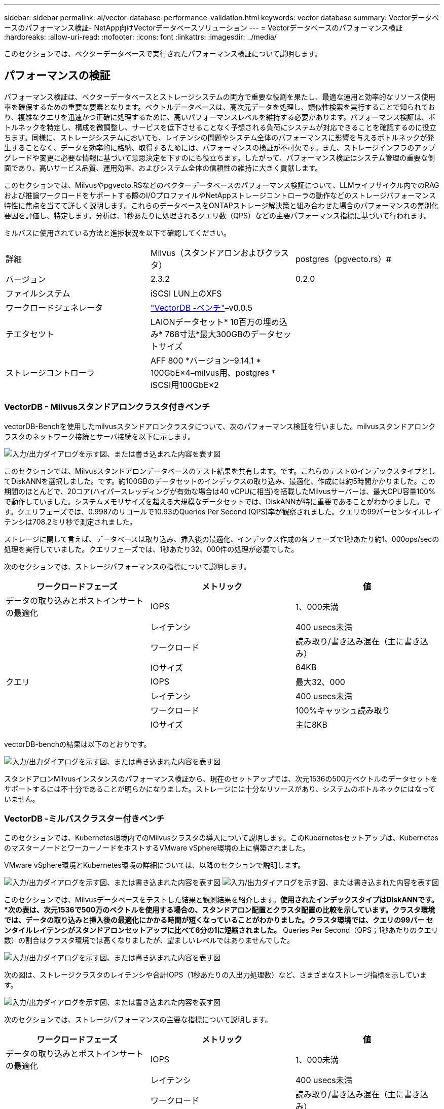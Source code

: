 ---
sidebar: sidebar 
permalink: ai/vector-database-performance-validation.html 
keywords: vector database 
summary: Vectorデータベースのパフォーマンス検証- NetApp向けVectorデータベースソリューション 
---
= Vectorデータベースのパフォーマンス検証
:hardbreaks:
:allow-uri-read: 
:nofooter: 
:icons: font
:linkattrs: 
:imagesdir: ../media/


[role="lead"]
このセクションでは、ベクターデータベースで実行されたパフォーマンス検証について説明します。



== パフォーマンスの検証

パフォーマンス検証は、ベクターデータベースとストレージシステムの両方で重要な役割を果たし、最適な運用と効率的なリソース使用率を確保するための重要な要素となります。ベクトルデータベースは、高次元データを処理し、類似性検索を実行することで知られており、複雑なクエリを迅速かつ正確に処理するために、高いパフォーマンスレベルを維持する必要があります。パフォーマンス検証は、ボトルネックを特定し、構成を微調整し、サービスを低下させることなく予想される負荷にシステムが対応できることを確認するのに役立ちます。同様に、ストレージシステムにおいても、レイテンシの問題やシステム全体のパフォーマンスに影響を与えるボトルネックが発生することなく、データを効率的に格納、取得するためには、パフォーマンスの検証が不可欠です。また、ストレージインフラのアップグレードや変更に必要な情報に基づいて意思決定を下すのにも役立ちます。したがって、パフォーマンス検証はシステム管理の重要な側面であり、高いサービス品質、運用効率、およびシステム全体の信頼性の維持に大きく貢献します。

このセクションでは、Milvusやpgvecto.RSなどのベクターデータベースのパフォーマンス検証について、LLMライフサイクル内でのRAGおよび推論ワークロードをサポートする際のI/OプロファイルやNetAppストレージコントローラの動作などのストレージパフォーマンス特性に焦点を当てて詳しく説明します。これらのデータベースをONTAPストレージ解決策と組み合わせた場合のパフォーマンスの差別化要因を評価し、特定します。分析は、1秒あたりに処理されるクエリ数（QPS）などの主要パフォーマンス指標に基づいて行われます。

ミルバスに使用されている方法と進捗状況を以下で確認してください。

|===


| 詳細 | Milvus（スタンドアロンおよびクラスタ） | postgres（pgvecto.rs）# 


| バージョン | 2.3.2 | 0.2.0 


| ファイルシステム | iSCSI LUN上のXFS |  


| ワークロードジェネレータ | link:https://github.com/zilliztech/VectorDBBench["VectorDB -ベンチ"]–v0.0.5 |  


| テエタセツト | LAIONデータセット* 10百万の埋め込み* 768寸法*最大300GBのデータセットサイズ |  


| ストレージコントローラ | AFF 800 *バージョン–9.14.1 * 100GbE×4–milvus用、postgres * iSCSI用100GbE×2 |  
|===


=== VectorDB - Milvusスタンドアロンクラスタ付きベンチ

vectorDB-Benchを使用したmilvusスタンドアロンクラスタについて、次のパフォーマンス検証を行いました。milvusスタンドアロンクラスタのネットワーク接続とサーバ接続を以下に示します。

image:perf_mivus_standalone.png["入力/出力ダイアログを示す図、または書き込まれた内容を表す図"]

このセクションでは、Milvusスタンドアロンデータベースのテスト結果を共有します。です。これらのテストのインデックスタイプとしてDiskANNを選択しました。です。約100GBのデータセットのインデックスの取り込み、最適化、作成には約5時間かかりました。この期間のほとんどで、20コア(ハイパースレッディングが有効な場合は40 vCPUに相当)を搭載したMilvusサーバーは、最大CPU容量100%で動作していました。システムメモリサイズを超える大規模なデータセットでは、DiskANNが特に重要であることがわかりました。です。クエリフェーズでは、0.9987のリコールで10.93のQueries Per Second (QPS)率が観察されました。クエリの99パーセンタイルレイテンシは708.2ミリ秒で測定されました。

ストレージに関して言えば、データベースは取り込み、挿入後の最適化、インデックス作成の各フェーズで1秒あたり約1、000ops/secの処理を実行していました。クエリフェーズでは、1秒あたり32、000件の処理が必要でした。

次のセクションでは、ストレージパフォーマンスの指標について説明します。

|===
| ワークロードフェーズ | メトリック | 値 


| データの取り込みとポストインサートの最適化 | IOPS | 1、000未満 


|  | レイテンシ | 400 usecs未満 


|  | ワークロード | 読み取り/書き込み混在（主に書き込み） 


|  | IOサイズ | 64KB 


| クエリ | IOPS | 最大32、000 


|  | レイテンシ | 400 usecs未満 


|  | ワークロード | 100%キャッシュ読み取り 


|  | IOサイズ | 主に8KB 
|===
vectorDB-benchの結果は以下のとおりです。

image:vector_db_result_standalone.png["入力/出力ダイアログを示す図、または書き込まれた内容を表す図"]

スタンドアロンMilvusインスタンスのパフォーマンス検証から、現在のセットアップでは、次元1536の500万ベクトルのデータセットをサポートするには不十分であることが明らかになりました。ストレージには十分なリソースがあり、システムのボトルネックにはなっていません。



=== VectorDB -ミルバスクラスター付きベンチ

このセクションでは、Kubernetes環境内でのMilvusクラスタの導入について説明します。このKubernetesセットアップは、KubernetesのマスターノードとワーカーノードをホストするVMware vSphere環境の上に構築されました。

VMware vSphere環境とKubernetes環境の詳細については、以降のセクションで説明します。

image:milvus_vmware_perf.png["入力/出力ダイアログを示す図、または書き込まれた内容を表す図"] image:milvus_cluster_perf.png["入力/出力ダイアログを示す図、または書き込まれた内容を表す図"]

このセクションでは、Milvusデータベースをテストした結果と観測結果を紹介します。*使用されたインデックスタイプはDiskANNです。*次の表は、次元1536で500万のベクトルを使用する場合の、スタンドアロン配置とクラスタ配置の比較を示しています。クラスタ環境では、データの取り込みと挿入後の最適化にかかる時間が短くなっていることがわかりました。クラスタ環境では、クエリの99パー センタイルレイテンシがスタンドアロンセットアップに比べて6分の1に短縮されました。* Queries Per Second（QPS；1秒あたりのクエリ数）の割合はクラスタ環境では高くなりましたが、望ましいレベルではありませんでした。

image:milvus_standalone_cluster_perf.png["入力/出力ダイアログを示す図、または書き込まれた内容を表す図"]

次の図は、ストレージクラスタのレイテンシや合計IOPS（1秒あたりの入出力処理数）など、さまざまなストレージ指標を示しています。

image:storagecluster_latency_iops_milcus.png["入力/出力ダイアログを示す図、または書き込まれた内容を表す図"]

次のセクションでは、ストレージパフォーマンスの主要な指標について説明します。

|===
| ワークロードフェーズ | メトリック | 値 


| データの取り込みとポストインサートの最適化 | IOPS | 1、000未満 


|  | レイテンシ | 400 usecs未満 


|  | ワークロード | 読み取り/書き込み混在（主に書き込み） 


|  | IOサイズ | 64KB 


| クエリ | IOPS | ピーク時147、000 


|  | レイテンシ | 400 usecs未満 


|  | ワークロード | 100%キャッシュ読み取り 


|  | IOサイズ | 主に8KB 
|===
スタンドアロンのMilvusクラスタとMilvusクラスタの両方のパフォーマンス検証に基づいて、ストレージI/Oプロファイルの詳細を提示します。*スタンドアロン環境とクラスタ環境の両方で、I/Oプロファイルが一貫していることが確認されました。*ピークIOPSの差は、クラスタ環境内のクライアント数が多いことが原因である可能性があります。



=== vectorDB - Postgresを使用したベンチ(pgvecto.rs)

VectorDB-Benchを使用してPostgreSQL (pgvecto.rs)に対して以下のアクションを実行しました。PostgreSQL (特にpgvecto.rs)のネットワーク接続とサーバー接続に関する詳細は以下のとおりです。

image:pgvecto_perf_network_connectivity.png["入力/出力ダイアログを示す図、または書き込まれた内容を表す図"]

このセクションでは、pgvecto.rsを使用してPostgreSQLデータベースをテストした結果と結果を共有します。*テストのインデックスタイプとしてHNSWを選択したのは、テスト時にpgvecto.rsでDiskANNを使用できなかったためです。*データ取り込みフェーズでは、次元768の1000万ベクトルからなるCohereデータセットをロードしました。このプロセスには約4.5時間かかりました。*クエリフェーズでは、1秒あたりのクエリ数（QPS）は1,068、リコールは0.6344でした。クエリの99パーセンタイルレイテンシは20ミリ秒で測定されました。ランタイムのほとんどで、クライアントCPUは100%の容量で動作していました。

次の図は、ストレージクラスタの合計IOPS（1秒あたりの入出力処理数）など、さまざまなストレージ指標を示しています。

image:pgvecto_storage_iops_latency.png["入力/出力ダイアログを示す図、または書き込まれた内容を表す図"]

 The following section presents the key storage performance metrics.
image:pgvecto_storage_perf_metrics.png["入力/出力ダイアログを示す図、または書き込まれた内容を表す図"]



=== VECTOR DBベンチでのmilvusとpostgresのパフォーマンス比較

image:perf_comp_milvus_postgres.png["入力/出力ダイアログを示す図、または書き込まれた内容を表す図"]

VectorDBBenchを使用したMilvusおよびPostgreSQLのパフォーマンス検証に基づいて、次のことを確認しました。

* インデックスタイプ：HNSW
* データセット：768次元で1000万ベクトルのコア


pgvecto.rsは0.6344のリコールで1,068のQPSレートを達成し、Milvusは0.9842のリコールで106のQPSレートを達成しました。

クエリの精度が優先される場合、Milvusはpgvecto.rsよりもパフォーマンスが高く、クエリごとに関連する項目の割合が高くなります。ただし、1秒あたりのクエリ数がより重要な要素である場合、pgvecto.rsはMilvusを超えます。ただし、pgvecto.rsを介して取得されるデータの品質は低く、検索結果の約37%が無関係な項目であることに注意する必要があります。



=== パフォーマンス検証に基づく観察：

パフォーマンスの検証に基づいて、次のことを確認しました。

MilvusのI/Oプロファイルは、OracleのSLOBなどのOLTPワークロードによく似ています。ベンチマークは、データの取り込み、最適化後、クエリの3つのフェーズで構成されています。初期段階は主に64KBの書き込み処理で特徴付けられますが、クエリフェーズでは8KBの読み取りが主に行われます。ONTAPはMilvusのI/O負荷を適切に処理することを期待しています。

PostgreSQLのI/Oプロファイルでは、困難なストレージワークロードは発生しません。メモリ内の実装が現在進行中であるため、クエリフェーズ中にディスクI/Oを確認することはできませんでした。

DiskANNは、ストレージを差別化するための重要なテクノロジーとして登場しています。これにより、システムメモリ境界を越えたベクターDB検索の効率的なスケーリングが可能になります。ただし、HNSWなどのインメモリベクトルDBインデックスを使用して、ストレージパフォーマンスの差別化を確立することはほとんどありません。

また、インデックスタイプがHSNWの場合、クエリフェーズでストレージが重要な役割を果たしないことも注目に値します。HSNWは、RAGアプリケーションをサポートするベクターデータベースで最も重要な操作フェーズです。つまり、ストレージのパフォーマンスがこれらのアプリケーションの全体的なパフォーマンスに大きく影響することはありません。
